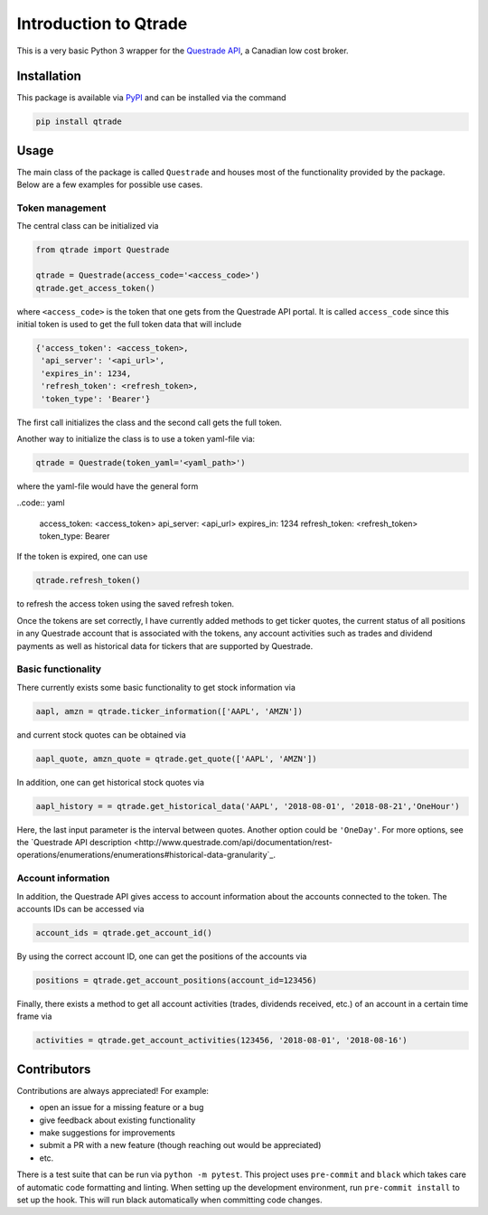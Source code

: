 Introduction to Qtrade
======================

This is a very basic Python 3 wrapper for the
`Questrade API <https://www.questrade.com/api/documentation/getting-started>`_, a Canadian low cost
broker.

Installation
------------

This package is available via `PyPI <https://pypi.org/project/qtrade/>`_ and can be installed via
the command

.. code:: bash

  pip install qtrade

Usage
-----

The main class of the package is called ``Questrade`` and houses most of the functionality provided
by the package. Below are a few examples for possible use cases.

Token management
^^^^^^^^^^^^^^^^

The central class can be initialized via

.. code:: python

  from qtrade import Questrade

  qtrade = Questrade(access_code='<access_code>')
  qtrade.get_access_token()

where ``<access_code>`` is the token that one gets from the Questrade API portal. It is called
``access_code`` since this initial token is used to get the full token data that will include

.. code:: python

  {'access_token': <access_token>,
   'api_server': '<api_url>',
   'expires_in': 1234,
   'refresh_token': <refresh_token>,
   'token_type': 'Bearer'}

The first call initializes the class and the second call gets the full token.

Another way to initialize the class is to use a token yaml-file via:

.. code:: python

  qtrade = Questrade(token_yaml='<yaml_path>')

where the yaml-file would have the general form

..code:: yaml

  access_token: <access_token>
  api_server: <api_url>
  expires_in: 1234
  refresh_token: <refresh_token>
  token_type: Bearer

If the token is expired, one can use

.. code:: python

  qtrade.refresh_token()

to refresh the access token using the saved refresh token.

Once the tokens are set correctly, I have currently added methods to get ticker quotes, the
current status of all positions in any Questrade account that is associated with the tokens,
any account activities such as trades and dividend payments as well as historical data for
tickers that are supported by Questrade.

Basic functionality
^^^^^^^^^^^^^^^^^^^

There currently exists some basic functionality to get stock information via

.. code:: python

  aapl, amzn = qtrade.ticker_information(['AAPL', 'AMZN'])

and current stock quotes can be obtained via

.. code:: python

  aapl_quote, amzn_quote = qtrade.get_quote(['AAPL', 'AMZN'])

In addition, one can get historical stock quotes via

.. code:: python

  aapl_history = = qtrade.get_historical_data('AAPL', '2018-08-01', '2018-08-21','OneHour')

Here, the last input parameter is the interval between quotes. Another option could be ``'OneDay'``.
For more options, see the `Questrade API description <http://www.questrade.com/api/documentation/rest-operations/enumerations/enumerations#historical-data-granularity`_.

Account information
^^^^^^^^^^^^^^^^^^^

In addition, the Questrade API gives access to account information about the accounts connected to
the token. The accounts IDs can be accessed via

.. code:: python

  account_ids = qtrade.get_account_id()

By using the correct account ID, one can get the positions of the accounts via

.. code:: python

  positions = qtrade.get_account_positions(account_id=123456)

Finally, there exists a method to get all account activities (trades, dividends received, etc.) of
an account in a certain time frame via

.. code:: python

  activities = qtrade.get_account_activities(123456, '2018-08-01', '2018-08-16')

Contributors
------------

Contributions are always appreciated! For example:

- open an issue for a missing feature or a bug
- give feedback about existing functionality
- make suggestions for improvements
- submit a PR with a new feature (though reaching out would be appreciated)
- etc.

There is a test suite that can be run via ``python -m pytest``. This project uses ``pre-commit``
and ``black`` which takes care of automatic code formatting and linting. When setting up the development
environment, run ``pre-commit install`` to set up the hook. This will run black automatically when
committing code changes.
